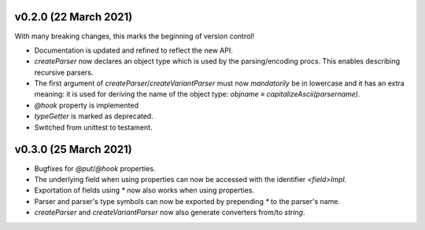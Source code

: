 v0.2.0 (22 March 2021)
-------------------------------------------------------------------------------
With many breaking changes, this marks the beginning of version control!

- Documentation is updated and refined to reflect the new API.
- `createParser` now declares an object type which is used by the
  parsing/encoding procs. This enables describing recursive parsers.
- The first argument of `createParser`/`createVariantParser` must now
  *mandatorily* be in lowercase and it has an extra meaning: it is used for
  deriving the name of the object type:
  `objname` ≡ `capitalizeAscii(parsername)`.
- `@hook` property is implemented
- `typeGetter` is marked as deprecated.
- Switched from unittest to testament.

v0.3.0 (25 March 2021)
-------------------------------------------------------------------------------
- Bugfixes for `@put`/`@hook` properties.
- The underlying field when using properties can now be accessed with the
  identifier `<field>Impl`.
- Exportation of fields using `*` now also works when using properties.
- Parser and parser's type symbols can now be exported by prepending `*` to the
  parser's name.
- `createParser` and `createVariantParser` now also generate converters from/to
  `string`.